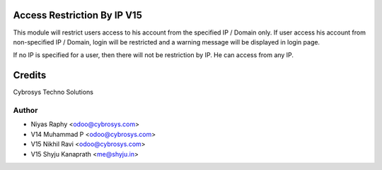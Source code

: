 Access Restriction By IP V15
============================

This module will restrict users access to his account from the specified IP / Domain only. If user access his
account from  non-specified IP / Domain, login will be restricted and a warning message will be displayed in
login page.

If no IP is specified for a user, then there will not be restriction by IP. He can access from any IP.


Credits
=======
Cybrosys Techno Solutions

Author
------
* Niyas Raphy <odoo@cybrosys.com>
* V14 Muhammad P <odoo@cybrosys.com>
* V15 Nikhil Ravi <odoo@cybrosys.com>
* V15 Shyju Kanaprath <me@shyju.in>

